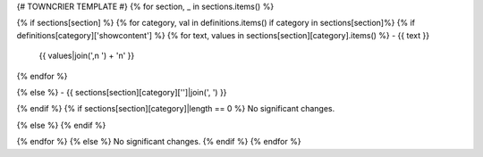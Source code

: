 {# TOWNCRIER TEMPLATE #}
{% for section, _ in sections.items() %}

{% if sections[section] %}
{% for category, val in definitions.items() if category in sections[section]%}
{% if definitions[category]['showcontent'] %}
{% for text, values in sections[section][category].items() %}
- {{ text }}
  {{ values|join(',\n  ') + '\n' }}
{% endfor %}

{% else %}
- {{ sections[section][category]['']|join(', ') }}

{% endif %}
{% if sections[section][category]|length == 0 %}
No significant changes.

{% else %}
{% endif %}

{% endfor %}
{% else %}
No significant changes.
{% endif %}
{% endfor %}
